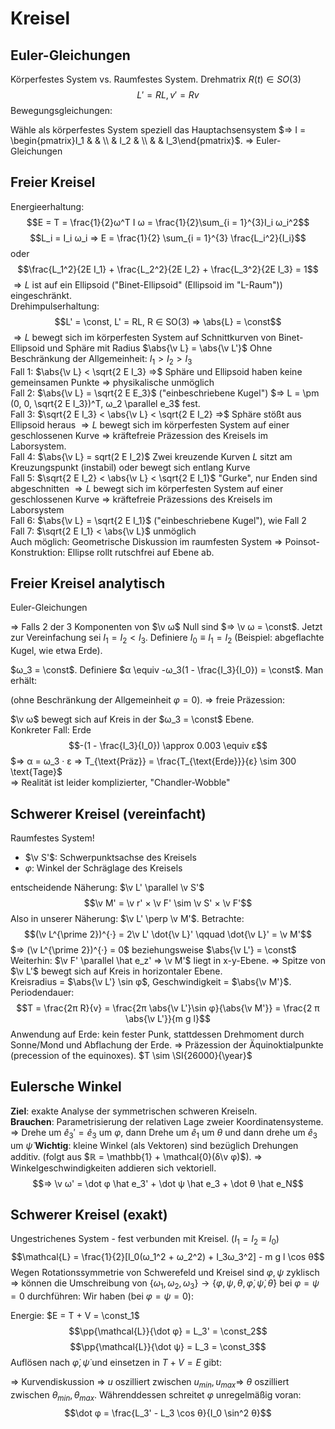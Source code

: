 * Kreisel
** Euler-Gleichungen
   Körperfestes System vs. Raumfestes System. Drehmatrix $R(t) ∈ SO(3)$
   \[L' = RL, v' = Rv\]
   Bewegungsgleichungen:
   \begin{align*}
   \dot{\v L'} = \v M' \qquad \dd{}{t}(R · L) &= RM \\
   \dot R L + R \to L &= RM \\
   \intertext{Erinnerung: $\dot R r = R(ω × r)$}
   R(ω × L) + R \dot L &= R  M \\
   \dot R &= M + L × ω \\
   L &= I ω \\
   I \dot ω = M + (I ω) × ω
   \end{align*}
   Wähle als körperfestes System speziell das Hauptachsensystem $⇒ I = \begin{pmatrix}I_1 &   &   \\   & I_2 &   \\   &   & I_3\end{pmatrix}$.
   $⇒$ Euler-Gleichungen
   \begin{align*}
   I_1 \dot ω_1 &= M_1 + ω_2 ω_3(I_2 - I_3) \\
   I_2 \dot ω_2 &= M_2 + ω_3 ω_1(I_3 - I_1) \\
   I_3 \dot ω_3 &= M_3 + ω_1 ω_3(I_1 - I_2)
   \end{align*}
** Freier Kreisel
   Energieerhaltung:
   \[E = T = \frac{1}{2}ω^T I ω = \frac{1}{2}\sum_{i = 1}^{3}I_i ω_i^2\]
   \[L_i = I_i ω_i ⇒ E = \frac{1}{2} \sum_{i = 1}^{3} \frac{L_i^2}{I_i}\]
   oder
   \[\frac{L_1^2}{2E I_1} + \frac{L_2^2}{2E I_2} + \frac{L_3^2}{2E I_3} = 1\]
   $⇒ L$ ist auf ein Ellipsoid ("Binet-Ellipsoid" (Ellipsoid im "L-Raum")) eingeschränkt. \\
   Drehimpulserhaltung:
   \[L' = \const, L' = RL, R ∈ SO(3) ⇒ \abs{L} = \const\]
   $⇒ L$ bewegt sich im körperfesten System auf Schnittkurven von Binet-Ellipsoid und Sphäre mit Radius $\abs{\v L} = \abs{\v L'}$
   Ohne Beschränkung der Allgemeinheit: $I_1 > I_2 > I_3$ \\
   Fall 1: $\abs{\v L} < \sqrt{2 E I_3} ⇒$ Sphäre und Ellipsoid haben keine gemeinsamen Punkte $⇒$ physikalische unmöglich \\
   Fall 2: $\abs{\v L} = \sqrt{2 E E_3}$ ("einbeschriebene Kugel") $⇒ L = \pm (0, 0, \sqrt{2 E I_3})^T, ω_2 \parallel e_3$ fest. \\
   Fall 3: $\sqrt{2 E I_3} < \abs{\v L} < \sqrt{2 E I_2} ⇒$ Sphäre stößt aus Ellipsoid heraus $⇒ L$ bewegt sich im körperfesten System auf einer geschlossenen Kurve
   $⇒$ kräftefreie Präzession des Kreisels im Laborsystem. \\
   Fall 4: $\abs{\v L} = sqrt(2 E I_2)$ Zwei kreuzende Kurven $L$ sitzt am Kreuzungspunkt (instabil) oder bewegt sich entlang Kurve \\
   Fall 5: $\sqrt{2 E I_2} < \abs{\v L} < \sqrt{2 E I_1}$ "Gurke", nur Enden sind abgeschnitten $⇒ L$ bewegt sich im körperfesten System auf einer geschlossenen Kurve $⇒$ kräftefreie Präzessions des Kreisels im Laborsystem \\
   Fall 6: $\abs{\v L} = \sqrt{2 E I_1}$ ("einbeschriebene Kugel"), wie Fall 2 \\
   Fall 7: $\sqrt{2 E I_1} < \abs{\v L}$ unmöglich \\
   Auch möglich: Geometrische Diskussion im raumfesten System $⇒$ Poinsot-Konstruktion: Ellipse rollt rutschfrei auf Ebene ab.
** Freier Kreisel analytisch
   Euler-Gleichungen
   \begin{align*}
   I_1 \dot ω_1 &= ω_2 ω_3(I_2 - I_3) \\
   I_2 \dot ω_2 &= ω_3 ω_1(I_3 - I_1) \\
   I_3 \dot ω_3 &= ω_1 ω_3(I_1 - I_2)
   \end{align*}
   $⇒$ Falls 2 der 3 Komponenten von $\v ω$ Null sind $⇒ \v ω = \const$. Jetzt zur Vereinfachung sei $I_1 = I_2 < I_3$.
   Definiere $I_0 \equiv I_1 = I_2$ (Beispiel: abgeflachte Kugel, wie etwa Erde).
   \begin{align*}
   I_0 \dot ω_1 &= ω_2 ω_3(I_0 - I_3) \\
   I_0 \dot ω_2 &= -ω_3 ω_1(I_0 - I_3) \\
   I_3 \dot ω_3 &= 0
   \end{align*}
   $ω_3 = \const$. Definiere $α \equiv -ω_3(1 - \frac{I_3}{I_0}) = \const$. Man erhält:
   \begin{align*}
   \dot ω_1 = -α ω_2 \\
   \dot ω_2 = -a ω_1 \\
   ⇒ \ddot ω_1 &= -α^2 ω_1 \\
   ⇒ ω_1 &= A \cos(α t + φ) \\
   \end{align*}
   (ohne Beschränkung der Allgemeinheit $φ = 0$).
   $⇒$ freie Präzession:
   \begin{align*}
   ω_1 &= A\cos α t \\
   ω_2 &= A\sin α t \\
   ω_3 &= \const
   \end{align*}
   $\v ω$ bewegt sich auf Kreis in der $ω_3 = \const$ Ebene. \\
   Konkreter Fall: Erde
   \[-(1 - \frac{I_3}{I_0}) \approx 0.003 \equiv ε\]
   $⇒ α = ω_3 · ε ⇒ T_{\text{Präz}} = \frac{T_{\text{Erde}}}{ε} \sim 300 \text{Tage}$ \\
   $⇒$ Realität ist leider komplizierter, "Chandler-Wobble"
** Schwerer Kreisel (vereinfacht)
   Raumfestes System!
   - $\v S'$: Schwerpunktsachse des Kreisels
   - $φ$: Winkel der Schräglage des Kreisels
   entscheidende Näherung: $\v L' \parallel \v S'$
   \[\v M' = \v r' × \v F' \sim \v S' × \v F'\]
   Also in unserer Näherung: $\v L' \perp \v M'$. Betrachte:
   \[(\v L^{\prime 2})^{·} = 2\v L' \dot{\v L}' \qquad \dot{\v L}' = \v M'\]
   $⇒ (\v L^{\prime 2})^{·} = 0$ beziehungsweise $\abs{\v L'} = \const$
   Weiterhin: $\v F' \parallel \hat e_z' ⇒ \v M'$ liegt in x-y-Ebene. $⇒$ Spitze von $\v L'$ bewegt sich auf Kreis in horizontaler Ebene. \\
   Kreisradius = $\abs{\v L'} \sin φ$, Geschwindigkeit = $\abs{\v M'}$. Periodendauer:
   \[T = \frac{2π R}{v} = \frac{2π \abs{\v L'}\sin φ}{\abs{\v M'}} = \frac{2 π \abs{\v L'}}{m g l}\]
   Anwendung auf Erde: kein fester Punk, stattdessen Drehmoment durch Sonne/Mond und Abflachung der Erde. $⇒$ Präzession der Äquinoktialpunkte (precession of the equinoxes).
   $T \sim \SI{26000}{\year}$
** Eulersche Winkel
   *Ziel*: exakte Analyse der symmetrischen schweren Kreiseln. \\
   *Brauchen*: Parametrisierung der relativen Lage zweier Koordinatensysteme. \\
   $⇒$ Drehe um $\hat e_3' = \hat e_3$ um $φ$, dann Drehe um $\hat e_1$ um $θ$ und dann drehe um $\hat e_3$ um $\dot ψ$
   *Wichtig*: kleine Winkel (als Vektoren) sind bezüglich Drehungen additiv. (folgt aus $ℝ = \mathbb{1} + \mathcal{0}(δ\v φ)$).
   $⇒$ Winkelgeschwindigkeiten addieren sich vektoriell.
   \[⇒ \v ω' = \dot φ \hat e_3' + \dot ψ \hat e_3 + \dot θ \hat e_N\]
** Schwerer Kreisel (exakt)
   Ungestrichenes System - fest verbunden mit Kreisel. ($I_1 = I_2 \equiv I_0$)
   \[\mathcal{L} = \frac{1}{2}[I_0(ω_1^2 + ω_2^2) + I_3ω_3^2] - m g l \cos θ\]
   Wegen Rotationssymmetrie von Schwerefeld und Kreisel sind $φ, ψ$ zyklisch $⇒$ können die Umschreibung von $\{ω_1, ω_2, ω_3\} \to \{φ, ψ, θ, \dot φ, \dot ψ, \dot θ\}$
   bei $φ = ψ = 0$ durchführen: Wir haben (bei $φ = ψ = 0$):
   \begin{align*}
   \hat e_N &= \hat e_1, \hat e_3 = \hat e_3 \cos θ + \hat e_2 \sin θ \\
   \v ω' &= \dot φ(\hat e_3 \cos θ + \hat e_ 2 \sin θ) + \dot ψ \hat e_3 + \dot θ \hat e_1 \\
   &= \hat e_1 \underbrace{\dot θ}_{ω_1} + \hat e_2 \underbrace{(\dot φ \sin θ)}_{ω_2} + \hat e_3 \underbrace{(\dot ψ + \dot φ \cos θ)}_{ω_3} \\
   \mathcal{L} &= \frac{1}{2}(I_0(\dot θ^2 + \dot φ^2 \sin^2 θ) + I_3(\dot ψ + \dot φ \cos θ)^2) - m g l \cos θ
   \end{align*}
   Energie: $E = T + V = \const_1$
   \[\pp{\mathcal{L}}{\dot φ} = L_3' = \const_2\]
   \[\pp{\mathcal{L}}{\dot ψ} = L_3 = \const_3\]
   Auflösen nach $\dot φ, \dot ψ$ und einsetzen in $T + V = E$ gibt:
   \begin{align*}
   E &= \frac{1}{2}I_0 \frac{\dot U^2}{1 - U^2} + V_{eff}(u), \quad u \equiv \cos θ \\
   V_{eff}(u) &= m g l u + \frac{L_3^2}{2 I_3^2} + \frac{(L_3' - L_3 u)^2}{2 I_0 (1 - u^2)} \\
   - \dot U^2 = \frac{2}{I_0}\{(m g l u + \frac{L_3^2}{2 I_3} - E)(1 - U^2) + \frac{(L_3' - L_3U)^2}{2I_0}\}
   \end{align*}
   $⇒$ Kurvendiskussion $⇒$ $u$ oszilliert zwischen $u_{min}, u_{max} ⇒$ $θ$ oszilliert zwischen $θ_{min}, θ_{max}$. Währenddessen schreitet $φ$ unregelmäßig voran:
   \[\dot φ = \frac{L_3' - L_3 \cos θ}{I_0 \sin^2 θ}\]
